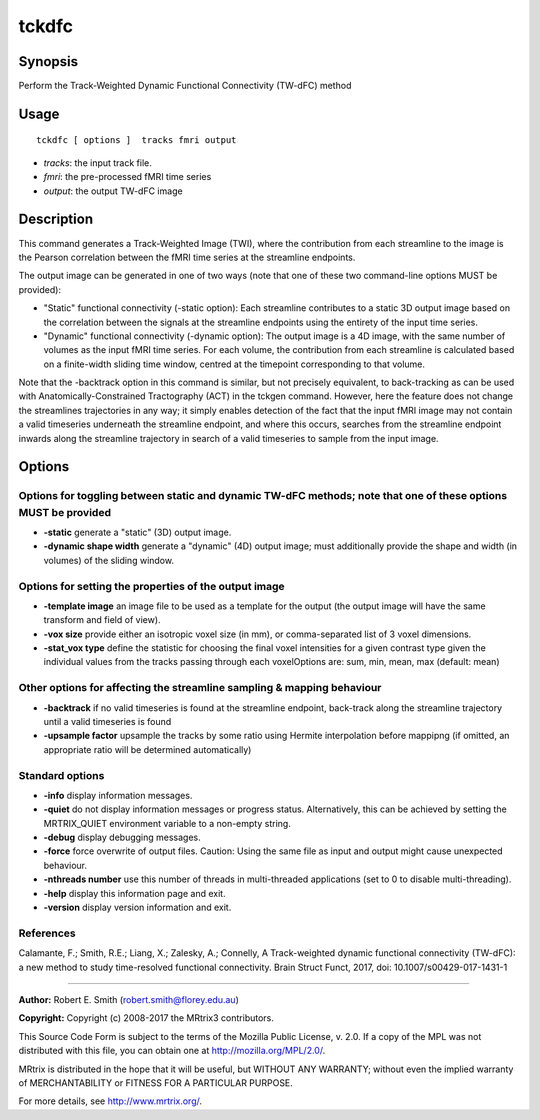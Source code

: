 .. _tckdfc:

tckdfc
===================

Synopsis
--------

Perform the Track-Weighted Dynamic Functional Connectivity (TW-dFC) method

Usage
--------

::

    tckdfc [ options ]  tracks fmri output

-  *tracks*: the input track file.
-  *fmri*: the pre-processed fMRI time series
-  *output*: the output TW-dFC image

Description
-----------

This command generates a Track-Weighted Image (TWI), where the contribution from each streamline to the image is the Pearson correlation between the fMRI time series at the streamline endpoints.

The output image can be generated in one of two ways (note that one of these two command-line options MUST be provided): 

- "Static" functional connectivity (-static option): Each streamline contributes to a static 3D output image based on the correlation between the signals at the streamline endpoints using the entirety of the input time series.

- "Dynamic" functional connectivity (-dynamic option): The output image is a 4D image, with the same number of volumes as the input fMRI time series. For each volume, the contribution from each streamline is calculated based on a finite-width sliding time window, centred at the timepoint corresponding to that volume.

Note that the -backtrack option in this command is similar, but not precisely equivalent, to back-tracking as can be used with Anatomically-Constrained Tractography (ACT) in the tckgen command. However, here the feature does not change the streamlines trajectories in any way; it simply enables detection of the fact that the input fMRI image may not contain a valid timeseries underneath the streamline endpoint, and where this occurs, searches from the streamline endpoint inwards along the streamline trajectory in search of a valid timeseries to sample from the input image.

Options
-------

Options for toggling between static and dynamic TW-dFC methods; note that one of these options MUST be provided
^^^^^^^^^^^^^^^^^^^^^^^^^^^^^^^^^^^^^^^^^^^^^^^^^^^^^^^^^^^^^^^^^^^^^^^^^^^^^^^^^^^^^^^^^^^^^^^^^^^^^^^^^^^^^^^

-  **-static** generate a "static" (3D) output image.

-  **-dynamic shape width** generate a "dynamic" (4D) output image; must additionally provide the shape and width (in volumes) of the sliding window.

Options for setting the properties of the output image
^^^^^^^^^^^^^^^^^^^^^^^^^^^^^^^^^^^^^^^^^^^^^^^^^^^^^^

-  **-template image** an image file to be used as a template for the output (the output image will have the same transform and field of view).

-  **-vox size** provide either an isotropic voxel size (in mm), or comma-separated list of 3 voxel dimensions.

-  **-stat_vox type** define the statistic for choosing the final voxel intensities for a given contrast type given the individual values from the tracks passing through each voxelOptions are: sum, min, mean, max (default: mean)

Other options for affecting the streamline sampling & mapping behaviour
^^^^^^^^^^^^^^^^^^^^^^^^^^^^^^^^^^^^^^^^^^^^^^^^^^^^^^^^^^^^^^^^^^^^^^^

-  **-backtrack** if no valid timeseries is found at the streamline endpoint, back-track along the streamline trajectory until a valid timeseries is found

-  **-upsample factor** upsample the tracks by some ratio using Hermite interpolation before mappipng (if omitted, an appropriate ratio will be determined automatically)

Standard options
^^^^^^^^^^^^^^^^

-  **-info** display information messages.

-  **-quiet** do not display information messages or progress status. Alternatively, this can be achieved by setting the MRTRIX_QUIET environment variable to a non-empty string.

-  **-debug** display debugging messages.

-  **-force** force overwrite of output files. Caution: Using the same file as input and output might cause unexpected behaviour.

-  **-nthreads number** use this number of threads in multi-threaded applications (set to 0 to disable multi-threading).

-  **-help** display this information page and exit.

-  **-version** display version information and exit.

References
^^^^^^^^^^

Calamante, F.; Smith, R.E.; Liang, X.; Zalesky, A.; Connelly, A Track-weighted dynamic functional connectivity (TW-dFC): a new method to study time-resolved functional connectivity. Brain Struct Funct, 2017, doi: 10.1007/s00429-017-1431-1

--------------



**Author:** Robert E. Smith (robert.smith@florey.edu.au)

**Copyright:** Copyright (c) 2008-2017 the MRtrix3 contributors.

This Source Code Form is subject to the terms of the Mozilla Public
License, v. 2.0. If a copy of the MPL was not distributed with this
file, you can obtain one at http://mozilla.org/MPL/2.0/.

MRtrix is distributed in the hope that it will be useful,
but WITHOUT ANY WARRANTY; without even the implied warranty
of MERCHANTABILITY or FITNESS FOR A PARTICULAR PURPOSE.

For more details, see http://www.mrtrix.org/.


